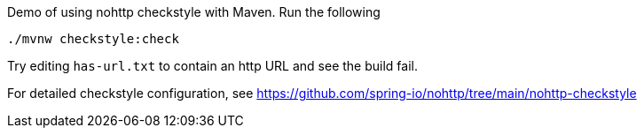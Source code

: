 Demo of using nohttp checkstyle with Maven. Run the following

[source,bash]
----
./mvnw checkstyle:check
----

Try editing `has-url.txt` to contain an http URL and see the build fail.

For detailed checkstyle configuration, see https://github.com/spring-io/nohttp/tree/main/nohttp-checkstyle
